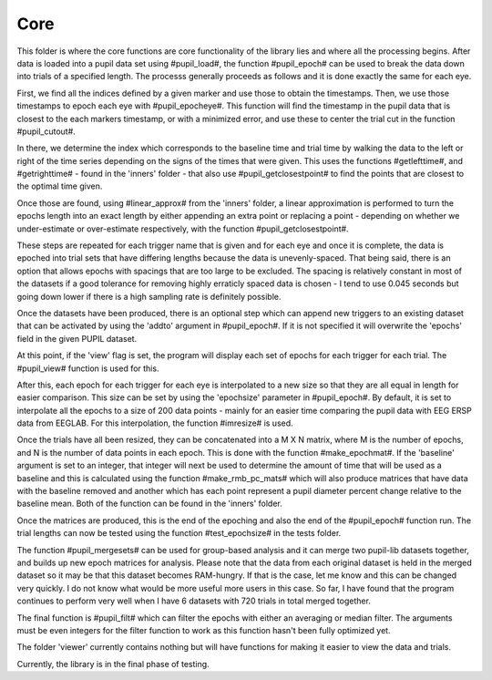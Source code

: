 Core
-----

This folder is where the core functions are core functionality of the
library lies and where all the processing begins. After data is loaded into
a pupil data set using #pupil_load#, the function #pupil_epoch# can be used
to break the data down into trials of a specified length. The processs 
generally proceeds as follows and it is done exactly the same for each eye. 

First, we find all the indices defined by a given marker and use those to
obtain the timestamps. Then, we use those timestamps to epoch each eye with
#pupil_epocheye#. This function will find the timestamp in the pupil data 
that is closest to the each markers timestamp, or with a minimized error, 
and use these to center the trial cut in the function #pupil_cutout#. 

In there, we determine the index which corresponds to the baseline time and
trial time by walking the data to the left or right of the
time series depending on the signs of the times that were given. This uses
the functions #getlefttime#, and #getrighttime# - found in the 'inners' 
folder - that also use #pupil_getclosestpoint# to find the points that are 
closest to the optimal time given. 

Once those are found, using #linear_approx# from the 'inners' folder, a 
linear approximation is performed to turn the epochs length into 
an exact length by either appending an extra point or replacing
a point - depending on whether we under-estimate or over-estimate 
respectively, with the function #pupil_getclosestpoint#.

These steps are repeated for each trigger name that is given and for each
eye and once it is complete, the data is epoched into trial sets that have
differing lengths because the data is unevenly-spaced. That being said,
there is an option that allows epochs with spacings that are too large to be
excluded. The spacing is relatively constant in most of the datasets if a good
tolerance for removing highly erraticly spaced data is chosen - I tend to use
0.045 seconds but going down lower if there is a high sampling rate is
definitely possible.

Once the datasets have been produced, there is an optional step which can
append new triggers to an existing dataset that can be activated by using
the 'addto' argument in #pupil_epoch#. If it is not specified it will 
overwrite the 'epochs' field in the given PUPIL dataset.

At this point, if the 'view' flag is set, the program will display each
set of epochs for each trigger for each trial. The #pupil_view# function is
used for this. 

After this, each epoch for each trigger for each eye is interpolated to a new
size so that they are all equal in length for easier comparison. This size
can be set by using the 'epochsize' parameter in #pupil_epoch#. By default,
it is set to interpolate all the epochs to a size of 200 data points - mainly
for an easier time comparing the pupil data with EEG ERSP data from EEGLAB.
For this interpolation, the function #imresize# is used.

Once the trials have all been resized, they can be concatenated into a M X N
matrix, where M is the number of epochs, and N is the number of data points
in each epoch. This is done with the function #make_epochmat#. If the
'baseline' argument is set to an integer, that integer will next be used to
determine the amount of time that will be used as a baseline and this is
calculated using the function #make_rmb_pc_mats# which will also produce
matrices that have data with the baseline removed and another which has each
point represent a pupil diameter percent change relative to the baseline
mean. Both of the function can be found in the 'inners' folder.

Once the matrices are produced, this is the end of the epoching and also the
end of the #pupil_epoch# function run. The trial lengths can now be tested using
the function #test_epochsize# in the tests folder.

The function #pupil_mergesets# can be used for group-based analysis and it
can merge two pupil-lib datasets together, and builds up new epoch matrices
for analysis. Please note that the data from each original dataset is held
in the merged dataset so it may be that this dataset becomes RAM-hungry. If
that is the case, let me know and this can be changed very quickly. I do not
know what would be more useful more users in this case. So far, I have found
that the program continues to perform very well when I have 6 datasets with
720 trials in total merged together.

The final function is #pupil_filt# which can filter the epochs with either
an averaging or median filter. The arguments must be even integers for the 
filter function to work as this function hasn't been fully optimized yet.

The folder 'viewer' currently contains nothing but will have functions for
making it easier to view the data and trials.

Currently, the library is in the final phase of testing.
